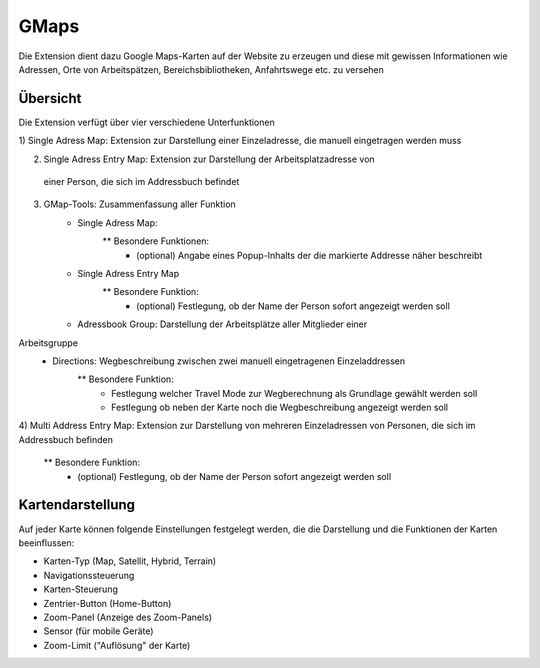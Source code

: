=====
GMaps
=====

Die Extension dient dazu Google Maps-Karten auf der Website zu erzeugen und diese
mit gewissen Informationen wie Adressen, Orte von Arbeitspätzen, Bereichsbibliotheken,
Anfahrtswege etc. zu versehen

Übersicht
*********

Die Extension verfügt über vier verschiedene Unterfunktionen

1) Single Adress Map: Extension zur Darstellung einer Einzeladresse, die manuell
eingetragen werden muss

2) Single Adress Entry Map: Extension zur Darstellung der Arbeitsplatzadresse von
 einer Person, die sich im Addressbuch befindet

3) GMap-Tools: Zusammenfassung aller Funktion
    * Single Adress Map:
        ** Besondere Funktionen:
         - (optional) Angabe eines Popup-Inhalts der die markierte Addresse näher
           beschreibt
    * Single Adress Entry Map
        ** Besondere Funktion:
         - (optional) Festlegung, ob der Name der Person sofort angezeigt werden soll
    * Adressbook Group: Darstellung der Arbeitsplätze aller Mitglieder einer
Arbeitsgruppe
    * Directions: Wegbeschreibung zwischen zwei manuell eingetragenen Einzeladdressen
        ** Besondere Funktion:
         - Festlegung welcher Travel Mode zur Wegberechnung als Grundlage gewählt werden soll
         - Festlegung ob neben der Karte noch die Wegbeschreibung angezeigt werden soll

4) Multi Address Entry Map: Extension zur Darstellung von mehreren Einzeladressen von
Personen, die sich im Addressbuch befinden
        ** Besondere Funktion:
         - (optional) Festlegung, ob der Name der Person sofort angezeigt werden soll

Kartendarstellung
*****************

Auf jeder Karte können folgende Einstellungen festgelegt werden, die die Darstellung
und die Funktionen der Karten beeinflussen:

* Karten-Typ (Map, Satellit, Hybrid, Terrain)
* Navigationssteuerung
* Karten-Steuerung
* Zentrier-Button (Home-Button)
* Zoom-Panel (Anzeige des Zoom-Panels)
* Sensor (für mobile Geräte)
* Zoom-Limit ("Auflösung" der Karte)